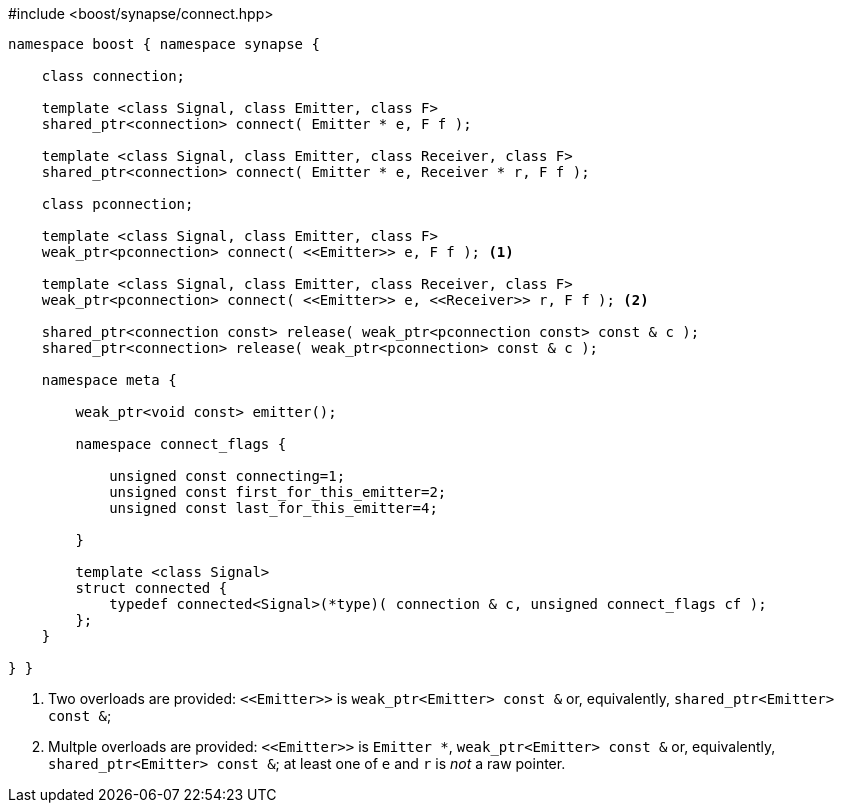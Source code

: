 [source,c++]
.#include <boost/synapse/connect.hpp>
----
namespace boost { namespace synapse {

    class connection;

    template <class Signal, class Emitter, class F>
    shared_ptr<connection> connect( Emitter * e, F f );

    template <class Signal, class Emitter, class Receiver, class F>
    shared_ptr<connection> connect( Emitter * e, Receiver * r, F f );

    class pconnection;

    template <class Signal, class Emitter, class F>
    weak_ptr<pconnection> connect( <<Emitter>> e, F f ); <1>

    template <class Signal, class Emitter, class Receiver, class F>
    weak_ptr<pconnection> connect( <<Emitter>> e, <<Receiver>> r, F f ); <2>

    shared_ptr<connection const> release( weak_ptr<pconnection const> const & c );
    shared_ptr<connection> release( weak_ptr<pconnection> const & c );

    namespace meta {

        weak_ptr<void const> emitter();

        namespace connect_flags {

            unsigned const connecting=1;
            unsigned const first_for_this_emitter=2;
            unsigned const last_for_this_emitter=4;

        }

        template <class Signal>
        struct connected {
            typedef connected<Signal>(*type)( connection & c, unsigned connect_flags cf );
        };
    }

} }
----
<1> Two overloads are provided: `\<<Emitter>>`  is `weak_ptr<Emitter> const &` or, equivalently, `shared_ptr<Emitter> const &`;
<2> Multple overloads are provided: `\<<Emitter>>`  is `Emitter *`, `weak_ptr<Emitter> const &` or, equivalently, `shared_ptr<Emitter> const &`; at least one of `e` and `r` is _not_ a raw pointer.
